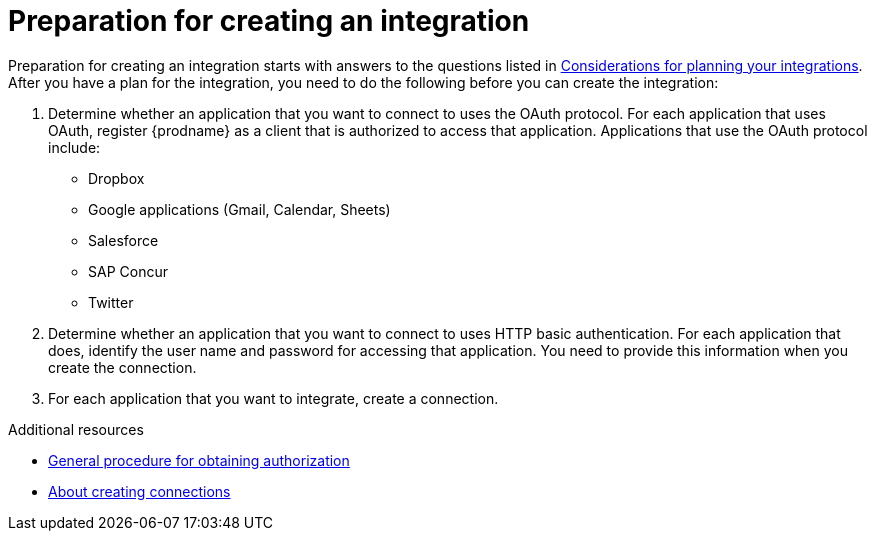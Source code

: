 // This module is included in the following assemblies:
// as_creating-integrations.adoc

[id='preparing-to-create-an-integration_{context}']
= Preparation for creating an integration

Preparation for creating an integration starts with answers to the
questions listed in 
link:{LinkFuseOnlineIntegrationGuide}#plan_ready[Considerations for planning your integrations].
After you have a plan for the
integration, you need to do the following before you can create the
integration:

. Determine whether an application that you want to connect to uses the
OAuth protocol. For each application that uses OAuth, register
{prodname} as a client that is authorized to access that application.
Applications that use the OAuth protocol include: 

* Dropbox
* Google applications (Gmail, Calendar, Sheets)
* Salesforce
* SAP Concur
* Twitter

. Determine whether an application that you want to connect to uses
HTTP basic authentication. For each application that does, identify
the user name and password for accessing that application.
You need to provide this information when you
create the connection. 

. For each application that you want to integrate, create a connection.

.Additional resources
* link:{LinkFuseOnlineIntegrationGuide}#general-procedure-for-obtaining-authorization_connections[General procedure for obtaining authorization]
* link:{LinkFuseOnlineIntegrationGuide}#about-creating-connections_connections[About creating connections]
